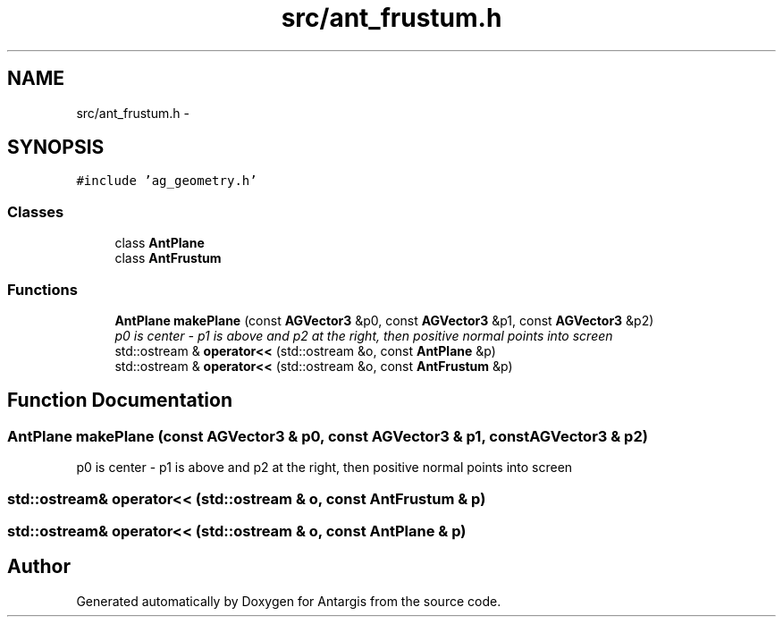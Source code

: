 .TH "src/ant_frustum.h" 3 "27 Oct 2006" "Version 0.1.9" "Antargis" \" -*- nroff -*-
.ad l
.nh
.SH NAME
src/ant_frustum.h \- 
.SH SYNOPSIS
.br
.PP
\fC#include 'ag_geometry.h'\fP
.br

.SS "Classes"

.in +1c
.ti -1c
.RI "class \fBAntPlane\fP"
.br
.ti -1c
.RI "class \fBAntFrustum\fP"
.br
.in -1c
.SS "Functions"

.in +1c
.ti -1c
.RI "\fBAntPlane\fP \fBmakePlane\fP (const \fBAGVector3\fP &p0, const \fBAGVector3\fP &p1, const \fBAGVector3\fP &p2)"
.br
.RI "\fIp0 is center - p1 is above and p2 at the right, then positive normal points into screen \fP"
.ti -1c
.RI "std::ostream & \fBoperator<<\fP (std::ostream &o, const \fBAntPlane\fP &p)"
.br
.ti -1c
.RI "std::ostream & \fBoperator<<\fP (std::ostream &o, const \fBAntFrustum\fP &p)"
.br
.in -1c
.SH "Function Documentation"
.PP 
.SS "\fBAntPlane\fP makePlane (const \fBAGVector3\fP & p0, const \fBAGVector3\fP & p1, const \fBAGVector3\fP & p2)"
.PP
p0 is center - p1 is above and p2 at the right, then positive normal points into screen 
.PP
.SS "std::ostream& operator<< (std::ostream & o, const \fBAntFrustum\fP & p)"
.PP
.SS "std::ostream& operator<< (std::ostream & o, const \fBAntPlane\fP & p)"
.PP
.SH "Author"
.PP 
Generated automatically by Doxygen for Antargis from the source code.
